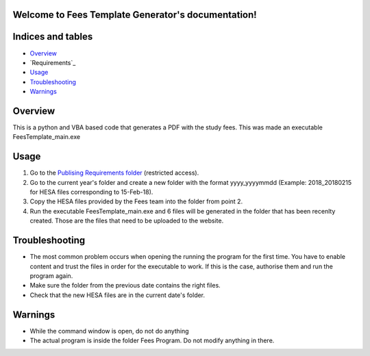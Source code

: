 .. Fees Template Generator documentation master file, created by
   sphinx-quickstart on Fri Feb 23 10:31:50 2018.
   You can adapt this file completely to your liking, but it should at least
   contain the root `toctree` directive.

Welcome to Fees Template Generator's documentation!
===================================================

Indices and tables
==================

* `Overview`_
* `Requirements`_
* `Usage`_
* `Troubleshooting`_
* `Warnings`_

Overview
========

This is a python and VBA based code that generates a PDF with the study fees.
This was made an executable FeesTemplate_main.exe

Usage
=====

1. Go to the `Publising Requirements folder <A:\Planning and Performance\Student Compliance and Reporting\Publishing Requirements>`_ (restricted access).
2. Go to the current year's folder and create a new folder with the format yyyy_yyyymmdd (Example: 2018_20180215 for HESA files corresponding to 15-Feb-18).
3. Copy the HESA files provided by the Fees team into the folder from point 2.
4. Run the executable FeesTemplate_main.exe and 6 files will be generated in the folder that has been recenlty created. Those are the files that need to be uploaded to the website. 

Troubleshooting
=====

* The most common problem occurs when opening the running the program for the first time. You have to enable content and trust the files in order for the executable to work. If this is the case, authorise them and run the program again.
* Make sure the folder from the previous date contains the right files.
* Check that the new HESA files are in the current date's folder.

Warnings
=======

* While the command window is open, do not do anything
* The actual program is inside the folder Fees Program. Do not modify anything in there.
